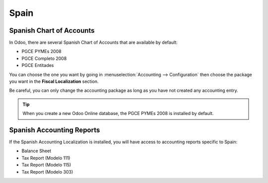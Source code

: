 =====
Spain
=====

Spanish Chart of Accounts
=========================

In Odoo, there are several Spanish Chart of Accounts that are available by default:

- PGCE PYMEs 2008
- PGCE Completo 2008
- PGCE Entitades 

You can choose the one you want by going in :menuselection:`Accounting --> Configuration`
then choose the package you want in the **Fiscal Localization** section. 

Be careful, you can only change the accounting package as long as you have not created any accounting entry. 

.. tip::
    When you create a new Odoo Online database, the PGCE PYMEs 2008 is installed by default.

Spanish Accounting Reports
==========================

If the Spanish Accounting Localization is installed, you will have access to accounting reports specific to Spain:

- Balance Sheet 
- Tax Report (Modelo 111)
- Tax Report (Modelo 115)
- Tax Report (Modelo 303) 

